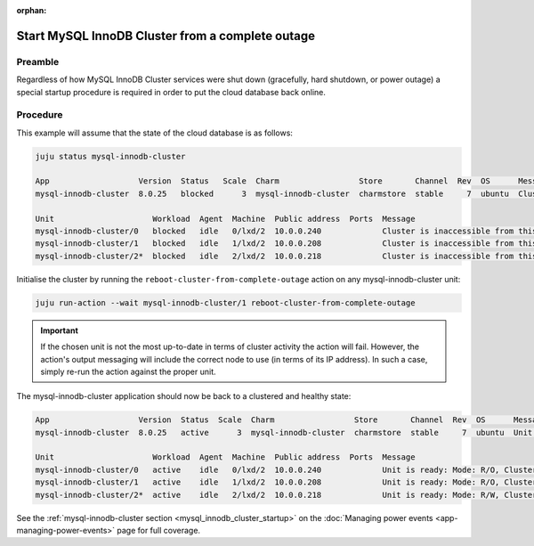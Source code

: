 :orphan:

=================================================
Start MySQL InnoDB Cluster from a complete outage
=================================================

Preamble
--------

Regardless of how MySQL InnoDB Cluster services were shut down (gracefully,
hard shutdown, or power outage) a special startup procedure is required in
order to put the cloud database back online.

Procedure
---------

This example will assume that the state of the cloud database is as follows:

.. code-block:: none

   juju status mysql-innodb-cluster

   App                   Version  Status   Scale  Charm                 Store       Channel  Rev  OS      Message
   mysql-innodb-cluster  8.0.25   blocked      3  mysql-innodb-cluster  charmstore  stable     7  ubuntu  Cluster is inaccessible from this instance. Please check logs for details.

   Unit                     Workload  Agent  Machine  Public address  Ports  Message
   mysql-innodb-cluster/0   blocked   idle   0/lxd/2  10.0.0.240             Cluster is inaccessible from this instance. Please check logs for details.
   mysql-innodb-cluster/1   blocked   idle   1/lxd/2  10.0.0.208             Cluster is inaccessible from this instance. Please check logs for details.
   mysql-innodb-cluster/2*  blocked   idle   2/lxd/2  10.0.0.218             Cluster is inaccessible from this instance. Please check logs for details.

Initialise the cluster by running the ``reboot-cluster-from-complete-outage``
action on any mysql-innodb-cluster unit:

.. code-block:: none

   juju run-action --wait mysql-innodb-cluster/1 reboot-cluster-from-complete-outage

.. important::

   If the chosen unit is not the most up-to-date in terms of cluster activity
   the action will fail. However, the action's output messaging will include
   the correct node to use (in terms of its IP address). In such a case, simply
   re-run the action against the proper unit.

The mysql-innodb-cluster application should now be back to a clustered and
healthy state:

.. code-block:: console

   App                   Version  Status  Scale  Charm                 Store       Channel  Rev  OS      Message
   mysql-innodb-cluster  8.0.25   active      3  mysql-innodb-cluster  charmstore  stable     7  ubuntu  Unit is ready: Mode: R/O, Cluster is ONLINE and can tolerate up to ONE failure.

   Unit                     Workload  Agent  Machine  Public address  Ports  Message
   mysql-innodb-cluster/0   active    idle   0/lxd/2  10.0.0.240             Unit is ready: Mode: R/O, Cluster is ONLINE and can tolerate up to ONE failure.
   mysql-innodb-cluster/1   active    idle   1/lxd/2  10.0.0.208             Unit is ready: Mode: R/O, Cluster is ONLINE and can tolerate up to ONE failure.
   mysql-innodb-cluster/2*  active    idle   2/lxd/2  10.0.0.218             Unit is ready: Mode: R/W, Cluster is ONLINE and can tolerate up to ONE failure.

See the :ref:`mysql-innodb-cluster section <mysql_innodb_cluster_startup>` on
the :doc:`Managing power events <app-managing-power-events>` page for full
coverage.
